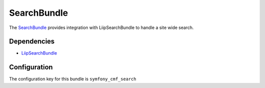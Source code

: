 SearchBundle
============

The `SearchBundle <https://github.com/symfony-cmf/SearchBundle#readme>`_
provides integration with LiipSearchBundle to handle a site wide search.

.. index:: SearchBundle

Dependencies
------------

* `LiipSearchBundle <https://github.com/liip/LiipSearchBundle#readme>`_

Configuration
-------------

The configuration key for this bundle is ``symfony_cmf_search``

.. configuration-block::

    .. code-block:: yaml

        # app/config/config.yml
        symfony_cmf_search:
            document_manager_name:  default
            translation_strategy: child # can also be set to an empty string or attribute
            translation_strategy: attribute
            search_path: /cms/content
            search_fields:
                title: title
                summary: body